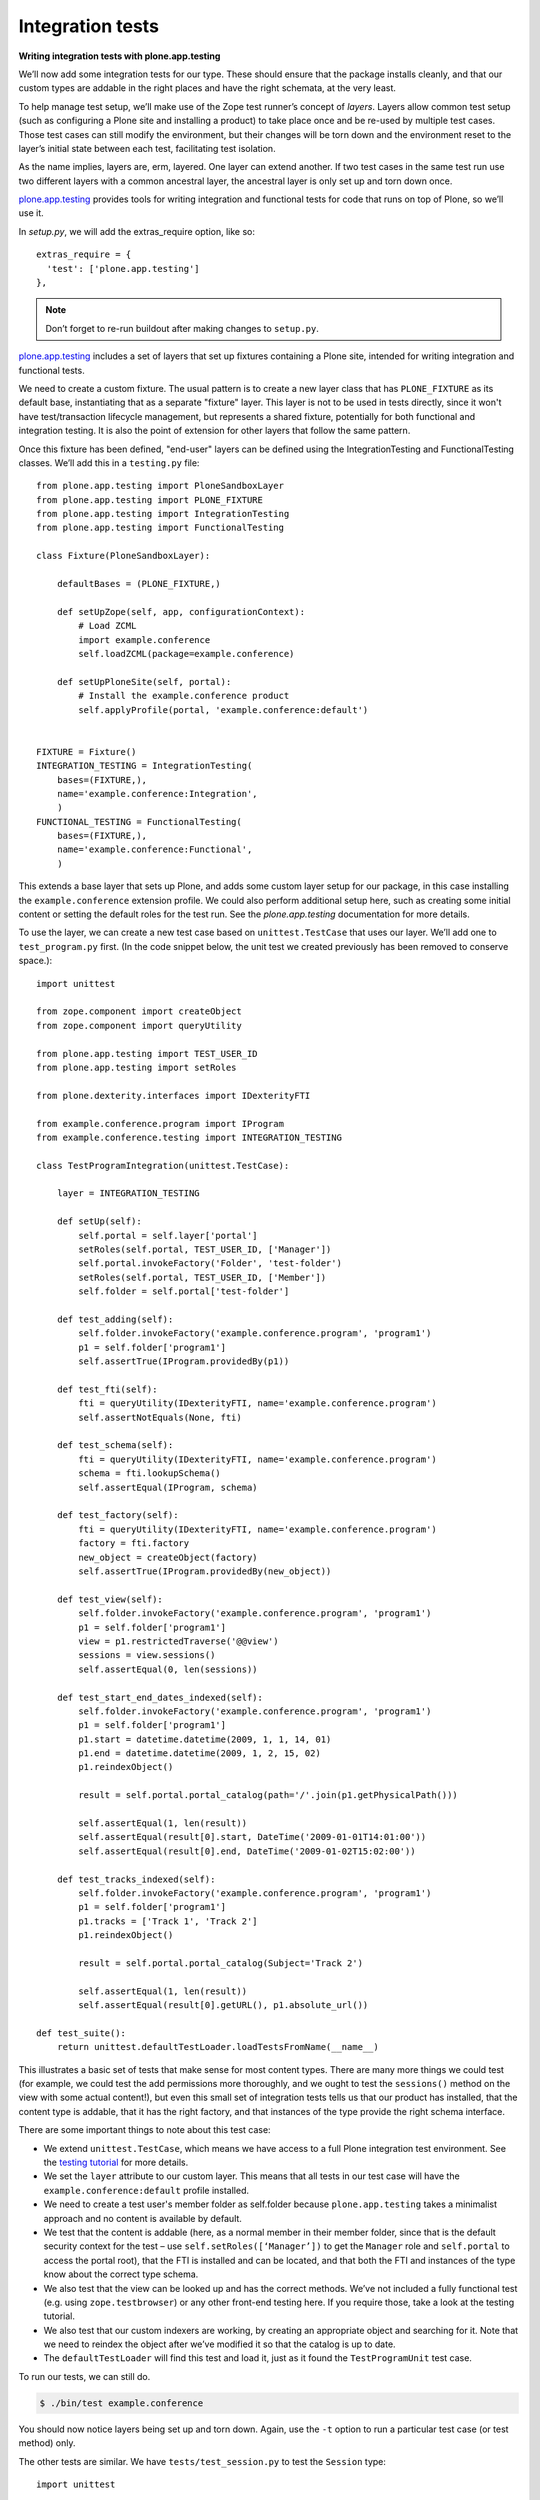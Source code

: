 Integration tests
=================

**Writing integration tests with plone.app.testing**

We’ll now add some integration tests for our type.
These should ensure that the package installs cleanly, and that our custom
types are addable in the right places and have the right schemata, at the
very least.

To help manage test setup, we’ll make use of the Zope test runner’s
concept of *layers*.
Layers allow common test setup (such as configuring a Plone site and
installing a product) to take place once and be re-used by multiple test
cases.
Those test cases can still modify the environment, but their changes will be
torn down and the environment reset to the layer’s initial state between
each test, facilitating test isolation.

As the name implies, layers are, erm, layered.
One layer can extend another.
If two test cases in the same test run use two different layers with a
common ancestral layer, the ancestral layer is only set up and torn down
once.

`plone.app.testing`_ provides tools for writing integration and functional
tests for code that runs on top of Plone, so we’ll use it.

In *setup.py*, we will add the extras_require option, like so:

::

          extras_require = {
            'test': ['plone.app.testing']
          },

.. note::
    Don’t forget to re-run buildout after making changes to ``setup.py``.

`plone.app.testing`_ includes a set of layers that set up fixtures
containing a Plone site, intended for writing integration and functional
tests.

We need to create a custom fixture.
The usual pattern is to create a new layer class that has ``PLONE_FIXTURE``
as its default base, instantiating that as a separate "fixture" layer.
This layer is not to be used in tests directly,
since it won't have test/transaction lifecycle management, but represents a
shared fixture, potentially for both functional and integration testing.
It is also the point of extension for other layers that follow the same
pattern.

Once this fixture has been defined, "end-user" layers can be defined using the
IntegrationTesting and FunctionalTesting classes. We’ll add this in a
``testing.py`` file::

    from plone.app.testing import PloneSandboxLayer
    from plone.app.testing import PLONE_FIXTURE
    from plone.app.testing import IntegrationTesting
    from plone.app.testing import FunctionalTesting

    class Fixture(PloneSandboxLayer):

        defaultBases = (PLONE_FIXTURE,)

        def setUpZope(self, app, configurationContext):
            # Load ZCML
            import example.conference
            self.loadZCML(package=example.conference)

        def setUpPloneSite(self, portal):
            # Install the example.conference product
            self.applyProfile(portal, 'example.conference:default')


    FIXTURE = Fixture()
    INTEGRATION_TESTING = IntegrationTesting(
        bases=(FIXTURE,),
        name='example.conference:Integration',
        )
    FUNCTIONAL_TESTING = FunctionalTesting(
        bases=(FIXTURE,),
        name='example.conference:Functional',
        )

This extends a base layer that sets up Plone, and adds some custom layer
setup for our package,
in this case installing the ``example.conference`` extension profile.
We could also perform additional setup here, such as creating some initial
content or setting the default roles for the test run.
See the *plone.app.testing* documentation for more details.

To use the layer, we can create a new test case based on ``unittest.TestCase``
that uses our layer. We’ll add one to ``test_program.py`` first.
(In the code snippet below, the unit test we created previously has been
removed to conserve space.)::

    import unittest

    from zope.component import createObject
    from zope.component import queryUtility

    from plone.app.testing import TEST_USER_ID
    from plone.app.testing import setRoles

    from plone.dexterity.interfaces import IDexterityFTI

    from example.conference.program import IProgram
    from example.conference.testing import INTEGRATION_TESTING

    class TestProgramIntegration(unittest.TestCase):

        layer = INTEGRATION_TESTING

        def setUp(self):
            self.portal = self.layer['portal']
            setRoles(self.portal, TEST_USER_ID, ['Manager'])
            self.portal.invokeFactory('Folder', 'test-folder')
            setRoles(self.portal, TEST_USER_ID, ['Member'])
            self.folder = self.portal['test-folder']

        def test_adding(self):
            self.folder.invokeFactory('example.conference.program', 'program1')
            p1 = self.folder['program1']
            self.assertTrue(IProgram.providedBy(p1))

        def test_fti(self):
            fti = queryUtility(IDexterityFTI, name='example.conference.program')
            self.assertNotEquals(None, fti)

        def test_schema(self):
            fti = queryUtility(IDexterityFTI, name='example.conference.program')
            schema = fti.lookupSchema()
            self.assertEqual(IProgram, schema)

        def test_factory(self):
            fti = queryUtility(IDexterityFTI, name='example.conference.program')
            factory = fti.factory
            new_object = createObject(factory)
            self.assertTrue(IProgram.providedBy(new_object))

        def test_view(self):
            self.folder.invokeFactory('example.conference.program', 'program1')
            p1 = self.folder['program1']
            view = p1.restrictedTraverse('@@view')
            sessions = view.sessions()
            self.assertEqual(0, len(sessions))

        def test_start_end_dates_indexed(self):
            self.folder.invokeFactory('example.conference.program', 'program1')
            p1 = self.folder['program1']
            p1.start = datetime.datetime(2009, 1, 1, 14, 01)
            p1.end = datetime.datetime(2009, 1, 2, 15, 02)
            p1.reindexObject()

            result = self.portal.portal_catalog(path='/'.join(p1.getPhysicalPath()))

            self.assertEqual(1, len(result))
            self.assertEqual(result[0].start, DateTime('2009-01-01T14:01:00'))
            self.assertEqual(result[0].end, DateTime('2009-01-02T15:02:00'))

        def test_tracks_indexed(self):
            self.folder.invokeFactory('example.conference.program', 'program1')
            p1 = self.folder['program1']
            p1.tracks = ['Track 1', 'Track 2']
            p1.reindexObject()

            result = self.portal.portal_catalog(Subject='Track 2')

            self.assertEqual(1, len(result))
            self.assertEqual(result[0].getURL(), p1.absolute_url())

    def test_suite():
        return unittest.defaultTestLoader.loadTestsFromName(__name__)

This illustrates a basic set of tests that make sense for most content
types.
There are many more things we could test
(for example, we could test the add permissions more thoroughly,
and we ought to test the ``sessions()`` method on the view with some actual
content!),
but even this small set of integration tests tells us that
our product has installed,
that the content type is addable,
that it has the right factory, and
that instances of the type provide the right schema interface.

There are some important things to note about this test case:

- We extend ``unittest.TestCase``, which means we have access to a full Plone
  integration test environment.
  See the `testing tutorial`_ for more details.
- We set the ``layer`` attribute to our custom layer.
  This means that all tests in our test case will have the
  ``example.conference:default`` profile installed.
- We need to create a test user's member folder as self.folder because
  ``plone.app.testing`` takes a minimalist approach and no content is available
  by default.
- We test that the content is addable (here, as a normal member in
  their member folder, since that is the default security context for
  the test – use ``self.setRoles([‘Manager’])`` to get the ``Manager`` role
  and ``self.portal`` to access the portal root),
  that the FTI is installed and can be located, and
  that both the FTI and instances of the type know about the correct type
  schema.
- We also test that the view can be looked up and has the correct methods.
  We’ve not included a fully functional test (e.g. using
  ``zope.testbrowser``) or any other front-end testing here.
  If you require those, take a look at the testing tutorial.
- We also test that our custom indexers are working,
  by creating an appropriate object and searching for it.
  Note that we need to reindex the object after we’ve modified it so that
  the catalog is up to date.
- The ``defaultTestLoader`` will find this test and load it, just as it
  found the ``TestProgramUnit`` test case.

To run our tests, we can still do.

.. code-block:: console

    $ ./bin/test example.conference

You should now notice layers being set up and torn down.
Again, use the ``-t`` option to run a particular test case (or test method)
only.

The other tests are similar. We have ``tests/test_session.py`` to test
the ``Session`` type::

    import unittest

    from zope.component import createObject
    from zope.component import queryUtility

    from plone.app.testing import TEST_USER_ID
    from plone.app.testing import setRoles

    from plone.dexterity.interfaces import IDexterityFTI

    from example.conference.session import ISession
    from example.conference.session import possible_tracks
    from example.conference.testing import INTEGRATION_TESTING

    class TestSessionIntegration(unittest.TestCase):

        layer = INTEGRATION_TESTING

        def setUp(self):
            self.portal = self.layer['portal']
            setRoles(self.portal, TEST_USER_ID, ['Manager'])
            self.portal.invokeFactory('Folder', 'test-folder')
            setRoles(self.portal, TEST_USER_ID, ['Member'])
            self.folder = self.portal['test-folder']

        def test_adding(self):

            # We can't add this directly
            self.assertRaises(ValueError, self.folder.invokeFactory, 'example.conference.session', 'session1')

            self.folder.invokeFactory('example.conference.program', 'program1')
            p1 = self.folder['program1']

            p1.invokeFactory('example.conference.session', 'session1')
            s1 = p1['session1']
            self.assertTrue(ISession.providedBy(s1))

        def test_fti(self):
            fti = queryUtility(IDexterityFTI, name='example.conference.session')
            self.assertNotEquals(None, fti)

        def test_schema(self):
            fti = queryUtility(IDexterityFTI, name='example.conference.session')
            schema = fti.lookupSchema()
            self.assertEqual(ISession, schema)

        def test_factory(self):
            fti = queryUtility(IDexterityFTI, name='example.conference.session')
            factory = fti.factory
            new_object = createObject(factory)
            self.assertTrue(ISession.providedBy(new_object))

        def test_tracks_vocabulary(self):
            self.folder.invokeFactory('example.conference.program', 'program1')
            p1 = self.folder['program1']
            p1.tracks = ['T1', 'T2', 'T3']

            p1.invokeFactory('example.conference.session', 'session1')
            s1 = p1['session1']

            vocab = possible_tracks(s1)

            self.assertEqual(['T1', 'T2', 'T3'], [t.value for t in vocab])
            self.assertEqual(['T1', 'T2', 'T3'], [t.token for t in vocab])

        def test_catalog_index_metadata(self):
            self.assertTrue('track' in self.portal.portal_catalog.indexes())
            self.assertTrue('track' in self.portal.portal_catalog.schema())

        def test_workflow_installed(self):
            self.folder.invokeFactory('example.conference.program', 'program1')
            p1 = self.folder['program1']

            p1.invokeFactory('example.conference.session', 'session1')
            s1 = p1['session1']

            chain = self.portal.portal_workflow.getChainFor(s1)
            self.assertEqual(('example.conference.session_workflow',), chain)

    def test_suite():
        return unittest.defaultTestLoader.loadTestsFromName(__name__)

Notice here how we test
that the ``Session`` type cannot be added directly to a folder, and
that it can be added inside a program.
We also add a test for the ``possible_tracks()`` vocabulary method,
as well as tests for the installation of the ``track`` index and metadata
column and the custom workflow::

    import unittest

    from zope.component import createObject
    from zope.component import queryUtility

    from plone.app.testing import TEST_USER_ID
    from plone.app.testing import setRoles

    from plone.dexterity.interfaces import IDexterityFTI

    from example.conference.presenter import IPresenter
    from example.conference.testing import INTEGRATION_TESTING

    class TestPresenterIntegration(unittest.TestCase):

        layer = INTEGRATION_TESTING

        def setUp(self):
            self.portal = self.layer['portal']
            setRoles(self.portal, TEST_USER_ID, ['Manager'])
            self.portal.invokeFactory('Folder', 'test-folder')
            setRoles(self.portal, TEST_USER_ID, ['Member'])
            self.folder = self.portal['test-folder']

        def test_adding(self):
            self.folder.invokeFactory('example.conference.presenter', 'presenter1')
            p1 = self.folder['presenter1']
            self.assertTrue(IPresenter.providedBy(p1))

        def test_fti(self):
            fti = queryUtility(IDexterityFTI, name='example.conference.presenter')
            self.assertNotEquals(None, fti)

        def test_schema(self):
            fti = queryUtility(IDexterityFTI, name='example.conference.presenter')
            schema = fti.lookupSchema()
            self.assertEqual(IPresenter, schema)

        def test_factory(self):
            fti = queryUtility(IDexterityFTI, name='example.conference.presenter')
            factory = fti.factory
            new_object = createObject(factory)
            self.assertTrue(IPresenter.providedBy(new_object))

    def test_suite():
        return unittest.defaultTestLoader.loadTestsFromName(__name__)

Faster tests with Roadrunner
----------------------------

.. warning::
    Roadrunner development halted in 2009. The following is only useful if you
    are using Plone 3.x.

You will have noticed that running unit tests was much quicker than
running integration tests. That is unfortunate, but to be expected: the
integration test setup basically requires starting all of Zope and
configuring a Plone site.

Luckily, there is a tool that we can use to speed things up, and if
you’ve been following along the tutorial, you already have it in your
buildout: `Roadrunner`_.
This is a command that takes the place of ``./bin/instance test`` that
preloads the Zope environment and allows you to re-run tests much faster.

To run our tests with roadrunner, we would do:

.. code-block:: console

    $ ./bin/roadrunner -s example.conference

This runs the tests once, and then drops to the Roadrunner prompt:

.. code-block:: console

    rr>

Simply hitting enter here, or typing a command like
``test -s example.conference`` will re-run your tests,
this time taking much less time.

Roadrunner works best when you are adding and debugging your tests.
For example, it’s a very quick way to get to a ``pdb`` prompt: just set a
breakpoint in your test with ``import pdb; pdb.set_trace()`` and re-run
it in roadrunner.
You can then step into your test code and the code under test.

Roadrunner should pick up changes to your tests automatically. However,
it may not pick up changes to your application code, grokked components
or ZCML files. If it doesn’t, you’ll need to exit the Roadrunner prompt
and restart.

.. _collective.testcaselayer: http://pypi.python.org/pypi/collective.testcaselayer
.. _plone.app.testing: http://pypi.python.org/pypi/plone.app.testing
.. _Roadrunner: http://pypi.python.org/pypi/roadrunner
.. _testing tutorial: /external/plone.app.testing/docs/source/index
